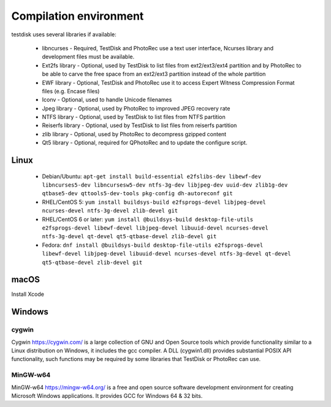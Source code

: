Compilation environment
***********************
testdisk uses several libraries if available:

 * libncurses - Required, TestDisk and PhotoRec use a text user interface, Ncurses library and development files must be available.
 * Ext2fs library - Optional, used by TestDisk to list files from ext2/ext3/ext4 partition and by PhotoRec to be able to carve the free space from an ext2/ext3 partition instead of the whole partition
 * EWF library - Optional, TestDisk and PhotoRec use it to access Expert Witness Compression Format files (e.g. Encase files)
 * Iconv - Optional, used to handle Unicode filenames
 * Jpeg library - Optional, used by PhotoRec to improved JPEG recovery rate
 * NTFS library - Optional, used by TestDisk to list files from NTFS partition
 * Reiserfs library - Optional, used by TestDisk to list files from reiserfs partition
 * zlib library - Optional, used by PhotoRec to decompress gzipped content
 * Qt5 library - Optional, required for QPhotoRec and to update the configure script.

Linux
-----

 * Debian/Ubuntu: ``apt-get install build-essential e2fslibs-dev libewf-dev libncurses5-dev libncursesw5-dev ntfs-3g-dev libjpeg-dev uuid-dev zlib1g-dev qtbase5-dev qttools5-dev-tools pkg-config dh-autoreconf git``
 * RHEL/CentOS 5: ``yum install buildsys-build e2fsprogs-devel libjpeg-devel ncurses-devel ntfs-3g-devel zlib-devel git``
 * RHEL/CentOS 6 or later: ``yum install @buildsys-build desktop-file-utils e2fsprogs-devel libewf-devel libjpeg-devel libuuid-devel ncurses-devel ntfs-3g-devel qt-devel qt5-qtbase-devel zlib-devel git``
 * Fedora: ``dnf install @buildsys-build desktop-file-utils e2fsprogs-devel libewf-devel libjpeg-devel libuuid-devel ncurses-devel ntfs-3g-devel qt-devel qt5-qtbase-devel zlib-devel git``

macOS
-----
Install Xcode

Windows
-------
cygwin
^^^^^^
Cygwin https://cygwin.com/ is a large collection of GNU and Open Source tools which provide functionality similar to a Linux distribution on Windows, it includes the gcc compiler.
A DLL (cygwin1.dll) provides substantial POSIX API functionality, such functions may be required by some libraries that TestDisk or PhotoRec can use.

MinGW-w64
^^^^^^^^^
MinGW-w64 https://mingw-w64.org/ is a free and open source software development environment for creating Microsoft Windows applications. It provides GCC for Windows 64 & 32 bits.
